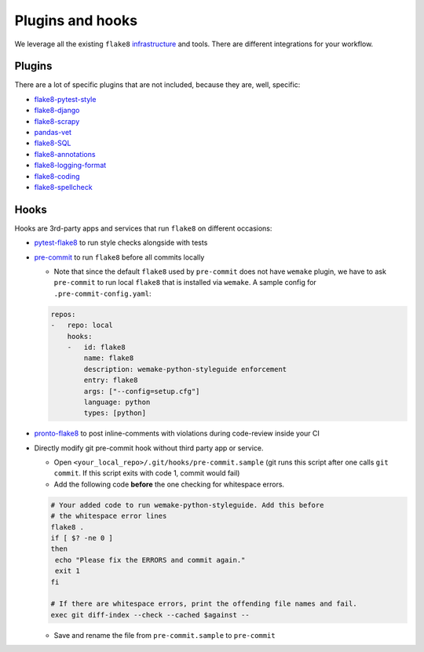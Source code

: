 Plugins and hooks
-----------------

We leverage all the existing ``flake8``
`infrastructure <https://github.com/DmytroLitvinov/awesome-flake8-extensions>`_
and tools.
There are different integrations for your workflow.

Plugins
~~~~~~~

There are a lot of specific plugins that are not included,
because they are, well, specific:

- `flake8-pytest-style <https://github.com/m-burst/flake8-pytest-style>`_
- `flake8-django <https://github.com/rocioar/flake8-django>`_
- `flake8-scrapy <https://github.com/stummjr/flake8-scrapy>`_
- `pandas-vet <https://github.com/deppen8/pandas-vet>`_
- `flake8-SQL <https://pypi.org/project/flake8-SQL/>`_
- `flake8-annotations <https://github.com/python-discord/flake8-annotations>`_
- `flake8-logging-format <https://github.com/globality-corp/flake8-logging-format>`_
- `flake8-coding <https://github.com/tk0miya/flake8-coding>`_
- `flake8-spellcheck <https://github.com/MichaelAquilina/flake8-spellcheck>`_

Hooks
~~~~~

Hooks are 3rd-party apps and services
that run ``flake8`` on different occasions:

- `pytest-flake8 <https://github.com/tholo/pytest-flake8>`_ to run style checks
  alongside with tests
- `pre-commit <https://pre-commit.com/>`_ to run ``flake8``
  before all commits locally

  - Note that since the default ``flake8`` used by ``pre-commit`` does not have
    ``wemake`` plugin, we have to ask ``pre-commit`` to run local ``flake8``
    that is installed via ``wemake``. A sample config for
    ``.pre-commit-config.yaml``:

  .. code:: yaml

    repos:
    -   repo: local
        hooks:
        -   id: flake8
            name: flake8
            description: wemake-python-styleguide enforcement
            entry: flake8
            args: ["--config=setup.cfg"]
            language: python
            types: [python]

- `pronto-flake8 <https://github.com/scoremedia/pronto-flake8>`_ to post
  inline-comments with violations during code-review inside your CI
- Directly modify git pre-commit hook without third party app or service.

  - Open ``<your_local_repo>/.git/hooks/pre-commit.sample`` (git runs this
    script after one calls ``git commit``. If this script exits with code 1,
    commit would fail)
  - Add the following code **before** the one checking for whitespace errors.

  .. code:: bash

    # Your added code to run wemake-python-styleguide. Add this before
    # the whitespace error lines
    flake8 .
    if [ $? -ne 0 ]
    then
     echo "Please fix the ERRORS and commit again."
     exit 1
    fi

    # If there are whitespace errors, print the offending file names and fail.
    exec git diff-index --check --cached $against --

  - Save and rename the file from ``pre-commit.sample`` to ``pre-commit``
